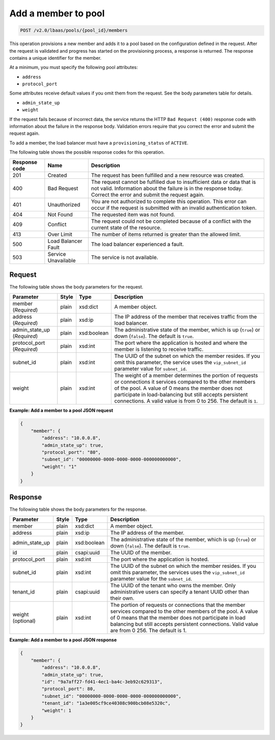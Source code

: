 .. _add-member-to-pool-v2:

Add a member to pool
^^^^^^^^^^^^^^^^^^^^

.. code::

    POST /v2.0/lbaas/pools/{pool_id}/members

This operation provisions a new member and adds it to a pool based on
the configuration defined in the request. After the request is
validated and progress has started on the provisioning process, a
response is returned. The response contains a unique identifier for the member.

At a minimum, you must specify the following pool attributes:

-  ``address``

-  ``protocol_port``

Some attributes receive default values if you omit them from the
request. See the body parameters table for details.

-  ``admin_state_up``

-  ``weight``

If the request fails because of incorrect data, the service returns the HTTP
``Bad Request (400)`` response code with information about the failure
in the response body. Validation errors require that you correct the
error and submit the request again.

To add a member, the load balancer must have a
``provisioning_status`` of ``ACTIVE``.

The following table shows the possible response codes for this operation.

+---------+-----------------------+-------------------------------------------+
|Response | Name                  | Description                               |
|code     |                       |                                           |
+=========+=======================+===========================================+
| 201     | Created               | The request has been fulfilled and a new  |
|         |                       | resource was created.                     |
+---------+-----------------------+-------------------------------------------+
| 400     | Bad Request           | The request cannot be fulfilled due to    |
|         |                       | insufficient data or data that is not     |
|         |                       | valid. Information about the failure is in|
|         |                       | the response today. Correct the error and |
|         |                       | submit the request again.                 |
+---------+-----------------------+-------------------------------------------+
| 401     | Unauthorized          | You are not authorized to complete this   |
|         |                       | operation. This error can occur if the    |
|         |                       | request is submitted with an invalid      |
|         |                       | authentication token.                     |
+---------+-----------------------+-------------------------------------------+
| 404     | Not Found             | The requested item was not found.         |
+---------+-----------------------+-------------------------------------------+
| 409     | Conflict              | The request could not be completed because|
|         |                       | of a conflict with the current state of   |
|         |                       | the resource.                             |
+---------+-----------------------+-------------------------------------------+
| 413     | Over Limit            | The number of items returned is greater   |
|         |                       | than the allowed limit.                   |
+---------+-----------------------+-------------------------------------------+
| 500     | Load Balancer Fault   | The load balancer experienced a fault.    |
+---------+-----------------------+-------------------------------------------+
| 503     | Service Unavailable   | The service is not available.             |
+---------+-----------------------+-------------------------------------------+

Request
"""""""

The following table shows the body parameters for the request.

+------------------+-----------+-------------+------------------------------------------------------------------------------------+
| **Parameter**    | **Style** | **Type**    | **Description**                                                                    |
+==================+===========+=============+====================================================================================+
| member           | plain     | xsd:dict    | A member object.                                                                   |
| (*Required*)     |           |             |                                                                                    |
+------------------+-----------+-------------+------------------------------------------------------------------------------------+
| address          | plain     | xsd:ip      | The IP address of the member that receives traffic from the load balancer.         |
| (*Required*)     |           |             |                                                                                    |
+------------------+-----------+-------------+------------------------------------------------------------------------------------+
| admin_state_up   | plain     | xsd:boolean | The administrative state of the member, which is up (``true``) or down (``false``).|
| (*Required*)     |           |             | The default is ``true``.                                                           |
+------------------+-----------+-------------+------------------------------------------------------------------------------------+
| protocol_port    | plain     | xsd:int     | The port where the application is hosted and where the member is listening to      |
| (*Required*)     |           |             | receive traffic.                                                                   |
+------------------+-----------+-------------+------------------------------------------------------------------------------------+
| subnet_id        | plain     | xsd:int     | The UUID of the subnet on which the member resides. If you omit this parameter,    |
|                  |           |             | the service uses the ``vip_subnet_id`` parameter value for ``subnet_id``.          |
+------------------+-----------+-------------+------------------------------------------------------------------------------------+
| weight           | plain     | xsd:int     | The weight of a member determines the portion of requests or connections it        |
|                  |           |             | services compared to the other members of the pool. A value of 0 means the member  |
|                  |           |             | does not participate in load-balancing but still accepts persistent connections.   |
|                  |           |             | A valid value is from 0 to 256.  The default is ``1``.                             |
+------------------+-----------+-------------+------------------------------------------------------------------------------------+

**Example: Add a member to a pool JSON request**

.. code::

    {
        "member": {
            "address": "10.0.0.8",
            "admin_state_up": true,
            "protocol_port": "80",
            "subnet_id": "00000000-0000-0000-0000-000000000000",
            "weight": "1"
        }
    }

Response
""""""""

The following table shows the body parameters for the response.

+------------------+-----------+-------------+------------------------------------------------------------------------------------+
| **Parameter**    | **Style** | **Type**    | **Description**                                                                    |
+==================+===========+=============+====================================================================================+
| member           | plain     | xsd:dict    | A member object.                                                                   |
+------------------+-----------+-------------+------------------------------------------------------------------------------------+
| address          | plain     | xsd:ip      | The IP address of the member.                                                      |
+------------------+-----------+-------------+------------------------------------------------------------------------------------+
| admin_state_up   | plain     | xsd:boolean | The administrative state of the member, which is up (``true``) or down (``false``).|
|                  |           |             | The default is ``true``.                                                           |
+------------------+-----------+-------------+------------------------------------------------------------------------------------+
| id               | plain     | csapi:uuid  | The UUID of the member.                                                            |
+------------------+-----------+-------------+------------------------------------------------------------------------------------+
| protocol_port    | plain     | xsd:int     | The port where the application is hosted.                                          |
+------------------+-----------+-------------+------------------------------------------------------------------------------------+
| subnet_id        | plain     | xsd:int     | The UUID of the subnet on which the member resides. If you omit this parameter, the|
|                  |           |             | services uses the ``vip_subnet_id`` parameter value for the ``subnet_id``.         |
+------------------+-----------+-------------+------------------------------------------------------------------------------------+
| tenant_id        | plain     | csapi:uuid  | The UUID of the tenant who owns the member. Only administrative users can specify a|
|                  |           |             | tenant UUID other than their own.                                                  |
+------------------+-----------+-------------+------------------------------------------------------------------------------------+
| weight           | plain     | xsd:int     | The portion of requests or connections that the member services compared to the    |
| (optional)       |           |             | other members of the pool. A value of 0 means that the member does not participate |
|                  |           |             | in load balancing but still accepts persistent connections. Valid value are from 0 |
|                  |           |             | 256. The default is 1.                                                             |
+------------------+-----------+-------------+------------------------------------------------------------------------------------+

**Example: Add a member to a pool JSON response**

.. code::

    {
        "member": {
            "address": "10.0.0.8",
            "admin_state_up": true,
            "id": "9a7aff27-fd41-4ec1-ba4c-3eb92c629313",
            "protocol_port": 80,
            "subnet_id": "00000000-0000-0000-0000-000000000000",
            "tenant_id": "1a3e005cf9ce40308c900bcb08e5320c",
            "weight": 1
        }
    }
